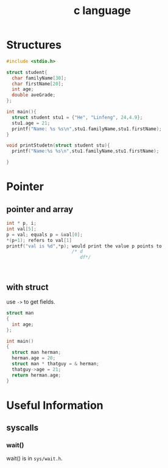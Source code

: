 :PROPERTIES:
:ID:       50F13231-18BB-4046-AA67-58053A9F70BA
:END:
#+title: c language
#+HUGO_SECTION:main
* Structures
#+begin_src c
  #include <stdio.h>
  
  struct student{
    char familyName[30];
    char firstName[20];
    int age;
    double aveGrade;
  };
  
  int main(){
    struct student stu1 = {"He", "Linfeng", 24,4.9};
    stu1.age = 21;
    printf("Name: %s %s\n",stu1.familyName,stu1.firstName);
  }
  
  void printStudetn(struct student stu){
    printf("Name:%s %s\n",stu1.familyName,stu1.firstName);
    
  }
#+end_src
* Pointer
** pointer and array
#+begin_src c
  int * p, i;
  int val[5];
  p = val; equals p = &val[0];
  ,*(p+1); refers to val[1]
  printf("val is %d",*p); would print the value p points to
                          /* d
                             df*/
  
  
  
#+end_src
** with struct
use ~->~ to get fields.
#+begin_src c
  struct man
  {
    int age;
  };
  
  int main()
  {
    struct man herman;
    herman.age = 20;
    struct man * thatguy = & herman;
    thatguy->age = 21;
    return herman.age;
  }
#+end_src
* Useful Information
** syscalls
*** wait()
wait() is in ~sys/wait.h~.

